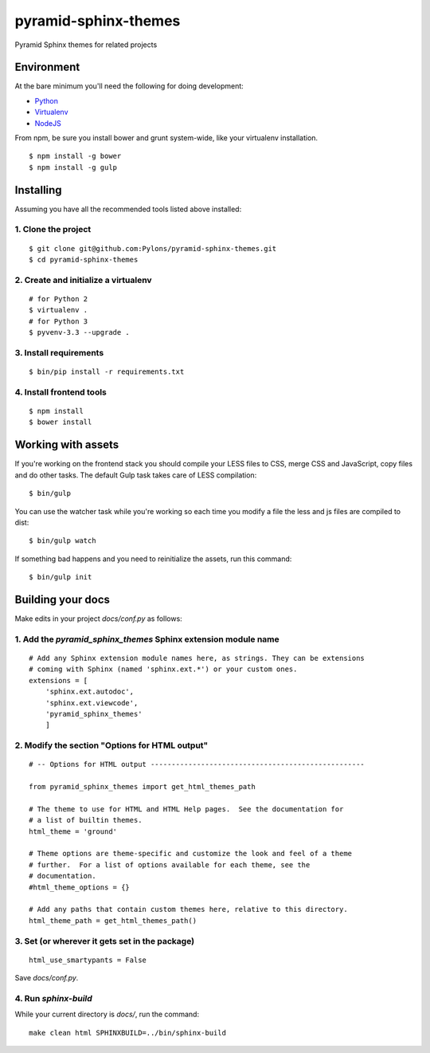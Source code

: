 pyramid-sphinx-themes
=====================

Pyramid Sphinx themes for related projects


Environment
-----------

At the bare minimum you'll need the following for doing development:

- `Python <https://www.python.org/downloads/>`_
- `Virtualenv <http://virtualenv.readthedocs.org/en/latest/virtualenv.html#installation>`_
- `NodeJS <http://nodejs.org/download/>`_

From npm, be sure you install bower and grunt system-wide, like your
virtualenv installation.
::

  $ npm install -g bower
  $ npm install -g gulp

Installing
----------

Assuming you have all the recommended tools listed above installed:


1. Clone the project
++++++++++++++++++++
::

  $ git clone git@github.com:Pylons/pyramid-sphinx-themes.git
  $ cd pyramid-sphinx-themes


2. Create and initialize a virtualenv
+++++++++++++++++++++++++++++++++++++
::

  # for Python 2
  $ virtualenv .
  # for Python 3
  $ pyvenv-3.3 --upgrade .


3. Install requirements
+++++++++++++++++++++++
::

  $ bin/pip install -r requirements.txt


4. Install frontend tools
+++++++++++++++++++++++++
::

   $ npm install
   $ bower install


Working with assets
-------------------

If you're working on the frontend stack you should compile your LESS
files to CSS, merge CSS and JavaScript, copy files and do other tasks.
The default Gulp task takes care of LESS compilation:
::

  $ bin/gulp

You can use the watcher task while you're working so each time you
modify a file the less and js files are compiled to dist:
::

  $ bin/gulp watch

If something bad happens and you need to reinitialize the assets, run
this command:
::

  $ bin/gulp init


Building your docs
------------------

Make edits in your project `docs/conf.py` as follows:

1. Add the `pyramid_sphinx_themes` Sphinx extension module name
+++++++++++++++++++++++++++++++++++++++++++++++++++++++++++++++
::

    # Add any Sphinx extension module names here, as strings. They can be extensions
    # coming with Sphinx (named 'sphinx.ext.*') or your custom ones.
    extensions = [
        'sphinx.ext.autodoc',
        'sphinx.ext.viewcode',
        'pyramid_sphinx_themes'
        ]

2. Modify the section "Options for HTML output"
+++++++++++++++++++++++++++++++++++++++++++++++
::

    # -- Options for HTML output ---------------------------------------------------

    from pyramid_sphinx_themes import get_html_themes_path

    # The theme to use for HTML and HTML Help pages.  See the documentation for
    # a list of builtin themes.
    html_theme = 'ground'

    # Theme options are theme-specific and customize the look and feel of a theme
    # further.  For a list of options available for each theme, see the
    # documentation.
    #html_theme_options = {}

    # Add any paths that contain custom themes here, relative to this directory.
    html_theme_path = get_html_themes_path()

3. Set (or wherever it gets set in the package)
+++++++++++++++++++++++++++++++++++++++++++++++
::

    html_use_smartypants = False

Save `docs/conf.py`.

4. Run `sphinx-build`
+++++++++++++++++++++

While your current directory is `docs/`, run the command:
::

    make clean html SPHINXBUILD=../bin/sphinx-build
